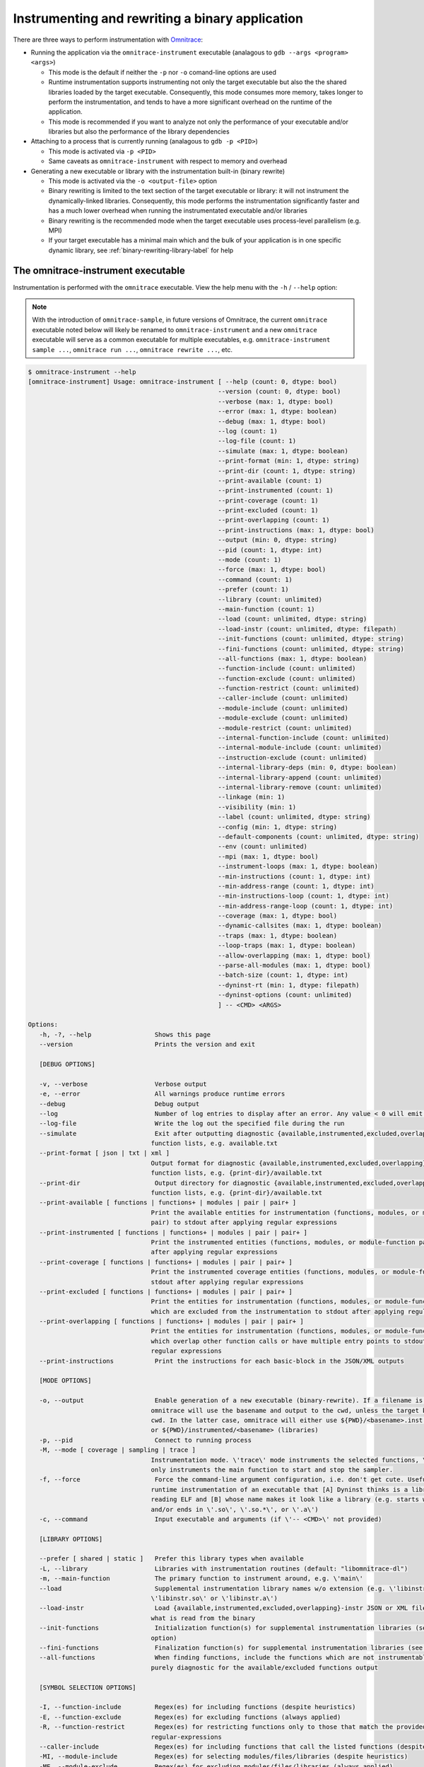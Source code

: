 .. meta::
   :description: Omnitrace documentation and reference
   :keywords: Omnitrace, ROCm, profiler, tracking, visualization, tool, Instinct, accelerator, AMD

****************************************************
Instrumenting and rewriting a binary application
****************************************************

There are three ways to perform instrumentation with `Omnitrace <https://github.com/ROCm/omnitrace>`_:

* Running the application via the ``omnitrace-instrument`` executable 
  (analagous to ``gdb --args <program> <args>``)

  * This mode is the default if neither the ``-p`` nor ``-o`` comand-line options are used
  * Runtime instrumentation supports instrumenting not only the target executable but also the
    the shared libraries loaded by the target executable. Consequently, this mode consumes more memory,
    takes longer to perform the instrumentation, and tends to have a more significant overhead on the
    runtime of the application.
  * This mode is recommended if you want to analyze not only the performance of your executable and/or
    libraries but also the performance of the library dependencies

* Attaching to a process that is currently running (analagous to ``gdb -p <PID>``)
 
  * This mode is activated via ``-p <PID>``
  * Same caveats as ``omnitrace-instrument`` with respect to memory and overhead

* Generating a new executable or library with the instrumentation built-in (binary rewrite)

  * This mode is activated via the ``-o <output-file>`` option
  * Binary rewriting is limited to the text section of the target executable or library: it will not instrument
    the dynamically-linked libraries. Consequently, this mode performs the 
    instrumentation significantly faster
    and has a much lower overhead when running the instrumentated executable and/or libraries
  * Binary rewriting is the recommended mode when the target executable uses 
    process-level parallelism (e.g. MPI)
  * If your target executable has a minimal main which and the bulk of your 
    application is in one specific dynamic library,
    see :ref:`binary-rewriting-library-label` for help

The omnitrace-instrument executable
========================================

Instrumentation is performed with the ``omnitrace`` executable. View the help menu with the ``-h`` / ``--help`` option:

.. note::

   With the introduction of ``omnitrace-sample``, in future versions of Omnitrace, 
   the current ``omnitrace`` executable
   noted below will likely be renamed to ``omnitrace-instrument`` and a new 
   ``omnitrace`` executable will serve as a common
   executable for multiple executables, e.g. ``omnitrace-instrument sample ...``, 
   ``omnitrace run ...``, ``omnitrace rewrite ...``, etc.

.. code-block:: shell

   $ omnitrace-instrument --help
   [omnitrace-instrument] Usage: omnitrace-instrument [ --help (count: 0, dtype: bool)
                                                      --version (count: 0, dtype: bool)
                                                      --verbose (max: 1, dtype: bool)
                                                      --error (max: 1, dtype: boolean)
                                                      --debug (max: 1, dtype: bool)
                                                      --log (count: 1)
                                                      --log-file (count: 1)
                                                      --simulate (max: 1, dtype: boolean)
                                                      --print-format (min: 1, dtype: string)
                                                      --print-dir (count: 1, dtype: string)
                                                      --print-available (count: 1)
                                                      --print-instrumented (count: 1)
                                                      --print-coverage (count: 1)
                                                      --print-excluded (count: 1)
                                                      --print-overlapping (count: 1)
                                                      --print-instructions (max: 1, dtype: bool)
                                                      --output (min: 0, dtype: string)
                                                      --pid (count: 1, dtype: int)
                                                      --mode (count: 1)
                                                      --force (max: 1, dtype: bool)
                                                      --command (count: 1)
                                                      --prefer (count: 1)
                                                      --library (count: unlimited)
                                                      --main-function (count: 1)
                                                      --load (count: unlimited, dtype: string)
                                                      --load-instr (count: unlimited, dtype: filepath)
                                                      --init-functions (count: unlimited, dtype: string)
                                                      --fini-functions (count: unlimited, dtype: string)
                                                      --all-functions (max: 1, dtype: boolean)
                                                      --function-include (count: unlimited)
                                                      --function-exclude (count: unlimited)
                                                      --function-restrict (count: unlimited)
                                                      --caller-include (count: unlimited)
                                                      --module-include (count: unlimited)
                                                      --module-exclude (count: unlimited)
                                                      --module-restrict (count: unlimited)
                                                      --internal-function-include (count: unlimited)
                                                      --internal-module-include (count: unlimited)
                                                      --instruction-exclude (count: unlimited)
                                                      --internal-library-deps (min: 0, dtype: boolean)
                                                      --internal-library-append (count: unlimited)
                                                      --internal-library-remove (count: unlimited)
                                                      --linkage (min: 1)
                                                      --visibility (min: 1)
                                                      --label (count: unlimited, dtype: string)
                                                      --config (min: 1, dtype: string)
                                                      --default-components (count: unlimited, dtype: string)
                                                      --env (count: unlimited)
                                                      --mpi (max: 1, dtype: bool)
                                                      --instrument-loops (max: 1, dtype: boolean)
                                                      --min-instructions (count: 1, dtype: int)
                                                      --min-address-range (count: 1, dtype: int)
                                                      --min-instructions-loop (count: 1, dtype: int)
                                                      --min-address-range-loop (count: 1, dtype: int)
                                                      --coverage (max: 1, dtype: bool)
                                                      --dynamic-callsites (max: 1, dtype: boolean)
                                                      --traps (max: 1, dtype: boolean)
                                                      --loop-traps (max: 1, dtype: boolean)
                                                      --allow-overlapping (max: 1, dtype: bool)
                                                      --parse-all-modules (max: 1, dtype: bool)
                                                      --batch-size (count: 1, dtype: int)
                                                      --dyninst-rt (min: 1, dtype: filepath)
                                                      --dyninst-options (count: unlimited)
                                                      ] -- <CMD> <ARGS>

   Options:
      -h, -?, --help                 Shows this page
      --version                      Prints the version and exit

      [DEBUG OPTIONS]

      -v, --verbose                  Verbose output
      -e, --error                    All warnings produce runtime errors
      --debug                        Debug output
      --log                          Number of log entries to display after an error. Any value < 0 will emit the entire log
      --log-file                     Write the log out the specified file during the run
      --simulate                     Exit after outputting diagnostic {available,instrumented,excluded,overlapping} module
                                    function lists, e.g. available.txt
      --print-format [ json | txt | xml ]
                                    Output format for diagnostic {available,instrumented,excluded,overlapping} module
                                    function lists, e.g. {print-dir}/available.txt
      --print-dir                    Output directory for diagnostic {available,instrumented,excluded,overlapping} module
                                    function lists, e.g. {print-dir}/available.txt
      --print-available [ functions | functions+ | modules | pair | pair+ ]
                                    Print the available entities for instrumentation (functions, modules, or module-function
                                    pair) to stdout after applying regular expressions
      --print-instrumented [ functions | functions+ | modules | pair | pair+ ]
                                    Print the instrumented entities (functions, modules, or module-function pair) to stdout
                                    after applying regular expressions
      --print-coverage [ functions | functions+ | modules | pair | pair+ ]
                                    Print the instrumented coverage entities (functions, modules, or module-function pair) to
                                    stdout after applying regular expressions
      --print-excluded [ functions | functions+ | modules | pair | pair+ ]
                                    Print the entities for instrumentation (functions, modules, or module-function pair)
                                    which are excluded from the instrumentation to stdout after applying regular expressions
      --print-overlapping [ functions | functions+ | modules | pair | pair+ ]
                                    Print the entities for instrumentation (functions, modules, or module-function pair)
                                    which overlap other function calls or have multiple entry points to stdout after applying
                                    regular expressions
      --print-instructions           Print the instructions for each basic-block in the JSON/XML outputs

      [MODE OPTIONS]

      -o, --output                   Enable generation of a new executable (binary-rewrite). If a filename is not provided,
                                    omnitrace will use the basename and output to the cwd, unless the target binary is in the
                                    cwd. In the latter case, omnitrace will either use ${PWD}/<basename>.inst (non-libraries)
                                    or ${PWD}/instrumented/<basename> (libraries)
      -p, --pid                      Connect to running process
      -M, --mode [ coverage | sampling | trace ]
                                    Instrumentation mode. \'trace\' mode instruments the selected functions, \'sampling\' mode
                                    only instruments the main function to start and stop the sampler.
      -f, --force                    Force the command-line argument configuration, i.e. don't get cute. Useful for forcing
                                    runtime instrumentation of an executable that [A] Dyninst thinks is a library after
                                    reading ELF and [B] whose name makes it look like a library (e.g. starts with 'lib'
                                    and/or ends in \'.so\', \'.so.*\', or \'.a\')
      -c, --command                  Input executable and arguments (if \'-- <CMD>\' not provided)

      [LIBRARY OPTIONS]

      --prefer [ shared | static ]   Prefer this library types when available
      -L, --library                  Libraries with instrumentation routines (default: "libomnitrace-dl")
      -m, --main-function            The primary function to instrument around, e.g. \'main\'
      --load                         Supplemental instrumentation library names w/o extension (e.g. \'libinstr\' for
                                    \'libinstr.so\' or \'libinstr.a\')
      --load-instr                   Load {available,instrumented,excluded,overlapping}-instr JSON or XML file(s) and override
                                    what is read from the binary
      --init-functions               Initialization function(s) for supplemental instrumentation libraries (see \'--load\'
                                    option)
      --fini-functions               Finalization function(s) for supplemental instrumentation libraries (see \'--load\' option)
      --all-functions                When finding functions, include the functions which are not instrumentable. This is
                                    purely diagnostic for the available/excluded functions output

      [SYMBOL SELECTION OPTIONS]

      -I, --function-include         Regex(es) for including functions (despite heuristics)
      -E, --function-exclude         Regex(es) for excluding functions (always applied)
      -R, --function-restrict        Regex(es) for restricting functions only to those that match the provided
                                    regular-expressions
      --caller-include               Regex(es) for including functions that call the listed functions (despite heuristics)
      -MI, --module-include          Regex(es) for selecting modules/files/libraries (despite heuristics)
      -ME, --module-exclude          Regex(es) for excluding modules/files/libraries (always applied)
      -MR, --module-restrict         Regex(es) for restricting modules/files/libraries only to those that match the provided
                                    regular-expressions
      --internal-function-include    Regex(es) for including functions which are (likely) utilized by omnitrace itself. Use
                                    this option with care.
      --internal-module-include      Regex(es) for including modules/libraries which are (likely) utilized by omnitrace
                                    itself. Use this option with care.
      --instruction-exclude          Regex(es) for excluding functions containing certain instructions
      --internal-library-deps        Treat the libraries linked to the internal libraries as internal libraries. This increase
                                    the internal library processing time and consume more memory (so use with care) but may
                                    be useful when the application uses Boost libraries and Dyninst is dynamically linked
                                    against the same boost libraries
      --internal-library-append      Append to the list of libraries which omnitrace treats as being used internally, e.g.
                                    OmniTrace will find all the symbols in this library and prevent them from being
                                    instrumented.
      --internal-library-remove [ ld-linux-x86-64.so.2
                                 libBrokenLocale.so.1
                                 libanl.so.1
                                 libbfd.so
                                 libbz2.so
                                 libc.so.6
                                 libcaliper.so
                                 libcommon.so
                                 libcrypt.so.1
                                 libdl.so.2
                                 libdw.so
                                 libdwarf.so
                                 libdyninstAPI_RT.so
                                 libelf.so
                                 libgcc_s.so.1
                                 libgotcha.so
                                 liblikwid.so
                                 liblzma.so
                                 libnsl.so.1
                                 libnss_compat.so.2
                                 libnss_db.so.2
                                 libnss_dns.so.2
                                 libnss_files.so.2
                                 libnss_hesiod.so.2
                                 libnss_ldap.so.2
                                 libnss_nis.so.2
                                 libnss_nisplus.so.2
                                 libnss_test1.so.2
                                 libnss_test2.so.2
                                 libpapi.so
                                 libpfm.so
                                 libprofiler.so
                                 libpthread.so.0
                                 libresolv.so.2
                                 librocm_smi64.so
                                 librocmtools.so
                                 librocprofiler64.so
                                 libroctracer64.so
                                 libroctx64.so
                                 librt.so.1
                                 libstdc++.so.6
                                 libtbb.so
                                 libtbbmalloc.so
                                 libtbbmalloc_proxy.so
                                 libtcmalloc.so
                                 libtcmalloc_and_profiler.so
                                 libtcmalloc_debug.so
                                 libtcmalloc_minimal.so
                                 libtcmalloc_minimal_debug.so
                                 libthread_db.so.1
                                 libunwind-coredump.so
                                 libunwind-generic.so
                                 libunwind-ptrace.so
                                 libunwind-setjmp.so
                                 libunwind-x86_64.so
                                 libunwind.so
                                 libutil.so.1
                                 libz.so
                                 libzstd.so ]
                                    Remove the specified libraries from being treated as being used internally, e.g.
                                    OmniTrace will permit all the symbols in these libraries to be eligible for
                                    instrumentation.
      --linkage [ global | local | unique | unknown | weak ]
                                    Only instrument functions with specified linkage (default: global, local, unique)
      --visibility [ default | hidden | internal | protected | unknown ]
                                    Only instrument functions with specified visibility (default: default, internal, hidden,
                                    protected)

      [RUNTIME OPTIONS]

      --label [ args | file | line | return ]
                                    Labeling info for functions. By default, just the function name is recorded. Use these
                                    options to gain more information about the function signature or location of the
                                    functions
      -C, --config                   Read in a configuration file and encode these values as the defaults in the executable
      -d, --default-components       Default components to instrument (only useful when timemory is enabled in omnitrace
                                    library)
      --env                          Environment variables to add to the runtime in form VARIABLE=VALUE. E.g. use \'--env
                                    OMNITRACE_PROFILE=ON\' to default to using timemory instead of perfetto
      --mpi                          Enable MPI support (requires omnitrace built w/ full or partial MPI support). NOTE: this
                                    will automatically be activated if MPI_Init, MPI_Init_thread, MPI_Finalize,
                                    MPI_Comm_rank, or MPI_Comm_size are found in the symbol table of target

      [GRANULARITY OPTIONS]

      -l, --instrument-loops         Instrument at the loop level
      -i, --min-instructions         If the number of instructions in a function is less than this value, exclude it from
                                    instrumentation
      -r, --min-address-range        If the address range of a function is less than this value, exclude it from
                                    instrumentation
      --min-instructions-loop        If the number of instructions in a function containing a loop is less than this value,
                                    exclude it from instrumentation
      --min-address-range-loop       If the address range of a function containing a loop is less than this value, exclude it
                                    from instrumentation
      --coverage [ basic_block | function | none ]
                                    Enable recording the code coverage. If instrumenting in coverage mode (\'-M converage\'),
                                    this simply specifies the granularity. If instrumenting in trace or sampling mode, this
                                    enables recording code-coverage in addition to the instrumentation of that mode (if any).
      --dynamic-callsites            Force instrumentation if a function has dynamic callsites (e.g. function pointers)
      --traps                        Instrument points which require using a trap. On the x86 architecture, because
                                    instructions are of variable size, the instruction at a point may be too small for
                                    Dyninst to replace it with the normal code sequence used to call instrumentation. Also,
                                    when instrumentation is placed at points other than subroutine entry, exit, or call
                                    points, traps may be used to ensure the instrumentation fits. In this case, Dyninst
                                    replaces the instruction with a single-byte instruction that generates a trap.
      --loop-traps                   Instrument points within a loop which require using a trap (only relevant when
                                    --instrument-loops is enabled).
      --allow-overlapping            Allow dyninst to instrument either multiple functions which overlap (share part of same
                                    function body) or single functions with multiple entry points. For more info, see Section
                                    2 of the DyninstAPI documentation.
      --parse-all-modules            By default, omnitrace simply requests Dyninst to provide all the procedures in the
                                    application image. If this option is enabled, omnitrace will iterate over all the modules
                                    and extract the functions. Theoretically, it should be the same but the data is slightly
                                    different, possibly due to weak binding scopes. In general, enabling option will probably
                                    have no visible effect

      [DYNINST OPTIONS]

      -b, --batch-size               Dyninst supports batch insertion of multiple points during runtime instrumentation. If
                                    one large batch insertion fails, this value will be used to create smaller batches.
                                    Larger batches generally decrease the instrumentation time
      --dyninst-rt                   Path(s) to the dyninstAPI_RT library
      --dyninst-options [ BaseTrampDeletion
                           DebugParsing
                           DelayedParsing
                           InstrStackFrames
                           MergeTramp
                           SaveFPR
                           TrampRecursive
                           TypeChecking ]
      Advanced dyninst options: BPatch::set<OPTION>(bool), e.g. bpatch->setTrampRecursive(true)

The general syntax for separating Omnitrace command line arguments from the application arguments
is consistent with the LLVM style of using a standalone double-hyphen (``--``). 
All arguments preceding the double-hyphen
are interpreted as belonging to Omnitrace and all arguments following the 
double-hyphen are interpreted as the
application and its arguments. In binary rewrite mode, all application arguments after the first argument
are ignored, i.e. ``./omnitrace-instrument -o ls.inst -- ls -l`` interprets ``ls`` as 
the target to instrument (ignores the ``-l`` argument)
and generates a ``ls.inst`` executable that you can subsequently run ``omnitrace-run -- ls.inst -l`` with.

.. note::

   Attaching to a running process is an alpha feature and support for detaching from the target process
   without ending the target process is not currently supported.

Runtime instrumentation example
========================================

The following example shows how to enable runtime instrumentation.

.. code-block:: shell

   omnitrace-instrument <omnitrace-options> -- <exe> [<exe-options>...]

Attaching to a running process
========================================

Use the following command to attach to an active process.

.. code-block:: shell

   omnitrace-instrument <omnitrace-options> -p <PID> -- <exe-name>

Binary rewrite
========================================

This example demonstrates how to rewrite a binary.

.. code-block:: shell

   omnitrace-instrument <omnitrace-options> -o <name-of-new-exe-or-library> -- <exe-or-library>

.. _binary-rewriting-library-label:

Binary rewrite of a library
-----------------------------------

Many applications bundle the bulk of their functionality into one or more 
dynamic libraries and have a relatively simple main
which links to these libraries and simply serves as the "driver" for 
setting up the workflow. If you binary rewrite your
executable and find there is insufficient info because of this, you 
can either switch to runtime instrumentation or
binary rewrite the libraries of interest.

Support for standalone binary rewriting of a dynamic library without binary rewriting 
the executable is a beta feature.
In general, it is supported as long as the library contains the ``_init`` and 
``_fini`` symbols but these symbols are not
standardized to the extent of ``main`` in an executable.

The recommended workflow is as follows:

#. Determine the names of the dynamically linked libraries of interest via ``ldd``
#. Generate a binary rewrite of the executable
#. Generate a binary rewrite of the desired libraries with the same base name as the 
   original library, e.g. ``libfoo.so.2`` instead of ``libfoo.so`` (Output the instrumented 
   library into a different folder than the original library)

#. Prefix the ``LD_LIBRARY_PATH`` executable with the output folder from 3
#. Verify via ``ldd`` that the instrumented executable resolves the location of the instrumented library

Binary rewrite of a library example
-----------------------------------

The ``foo`` executable is dynamically linked to ``libfoo.so.2``:

.. code-block:: shell

   $ pwd
   /home/user
   $ which foo
   /usr/local/bin/foo
   $ ldd /usr/local/bin/foo
         ...
         libfoo.so.2 => /usr/local/lib/libfoo.so.2 (...)
         ...

Generate binary rewrites of ``foo`` and ``libfoo.so.2``:

.. code-block:: shell

   omnitrace-instrument -o ./foo.inst -- foo
   omnitrace-instrument -o ./libfoo.so.2 -- /usr/local/lib/libfoo.so.2

At this point, the instrumented ``foo.inst`` executable will still dynamically load the 
original ``libfoo.so.2`` in ``/usr/local/lib``:

.. code-block:: shell

   $ ldd ./foo.inst
         ...
         libfoo.so.2 => /usr/local/lib/libfoo.so.2 (...)
         ...

Prefix the ``LD_LIBRARY_PATH`` environment variable with the folder containing 
the instrumented ``libfoo.so.2``:

.. code-block:: shell

   export LD_LIBRARY_PATH=/home/user:${LD_LIBRARY_PATH}

When ``foo.inst`` is executed, it will now load the instrumented library:

.. code-block:: shell

   $ ldd ./foo.inst
         ...
         libfoo.so.2 => /home/user/libfoo.so.2 (...)
         ...

Selective instrumentation
========================================

The default behavior of ``omnitrace-instrument`` does not instrument every symbol in the binary. 
These default rules are:

* Skip instrumenting dynamic call-sites (i.e. function pointers)

  * Option ``--dynamic-callsites`` will force instrumentation for all dynamic call-sites

* The cost of a function can be loosely approximated by the number of 
  instructions so by default, ``omnitrace-instrument`` only instruments functions 
  with at least 1024 instructions

  * Option ``--min-instructions`` will modify this heuristic for all functions which do not contain loops
  * Option ``--min-instructions-loop`` will modify this heuristic for functions which contain loops.

* The cost of a function can be also be loosely approximated by the size of the function 
  in the binary so this heuristic can also be used in lieu of or in addition to the 
  minimum number of instructions

  * Option ``--min-address-range`` will modify this heuristic for all functions which do not contain loops
  * Option ``--min-address-range-loop`` will modify this heuristic for functions which contain loops 

* Skip instrumentation points which require using a trap
 
  * See the description for the ``--traps`` and ``--loop-traps`` options for more information

* Skip instrumenting loops within the body of a function

  * Option ``--instrument-loops`` will enable this behavior

* Skip instrumenting functions with overlapping function bodies and single 
  functions with multiple entry point

  * These arise from various optimizations and instrumenting these functions 
    can be enabled via the ``--allow-overlapping`` option

.. note::

   The separate loop options ``--min-instructions-loop`` and ``--min-address-range-loop`` 
   are provided because functions with loops can be compact in the binary while also being costly

Viewing the available, instrumented, excluded, and overlapping functions
-------------------------------------------------------------------------

Whenever ``omnitrace-instrument`` is executed with a verbosity of zero or higher, 
it generates files that detail which functions (and which module they were defined in)
were available for instrumentation, which functions were instrumented, 
which functions were excluded, and which functions contained overlapping function bodies.
The default output path of these files will be in a ``omnitrace-<NAME>-output`` folder 
where ``<NAME>`` is the basename of the targeted binary or
(in the case of binary rewrite, the basename of the resulting executable), e.g.
``omnitrace-instrument -- ls`` will output its files to ``omnitrace-ls-output`` 
whereas ``omnitrace-instrument -o ls.inst -- ls`` will output to ``omnitrace-ls.inst-output``.

If you would like to generate these files without executing or generating an 
executable, use the ``--simulate`` option:

.. code-block:: shell

   omnitrace-instrument --simulate -- foo
   omnitrace-instrument --simulate -o foo.inst -- foo

Excluding and including modules and functions
----------------------------------------------

Omnitrace has a set of 6 command-line options which each accept one or more 
regular expressions for customizing the scope of which module and/or functions are
instrumented. Multiple regexes per option are treated as an OR operation, 
e.g. ``--module-include libfoo libbar`` is effectively that same as ``--module-include 'libfoo|libbar'``.

If you would like to force the inclusion of certain modules and/or function 
without changing any of the heuristics, use the ``--module-include`` and/or ``--function-include`` options.
Note that these options will not exclude modules and/or functions which do 
not satisfy their regular expression.

If you would like to narrow the scope of the instrumentation to a specific set 
of libraries and/or functions, use the ``--module-restrict`` and ``--function-restrict`` options.
Applying these options allow you to exclusively select the union one or more 
regular expressions, regardless of whether or not the functions satisfy the
aforementioned default heuristics. Any function or module that is not within 
the union of these regular expressions will be excluded from instrumentation.

If you would like to avoid instrumenting a set of modules and/or functions, 
use the ``--module-exclude`` and ``--function-exclude`` options.
These options are always applied regardless of whether the module or function 
satisfied the "restrict" or "include" regular expression.

.. _available-module-function-output:

An example of the available module and function info output
^^^^^^^^^^^^^^^^^^^^^^^^^^^^^^^^^^^^^^^^^^^^^^^^^^^^^^^^^^^^^^^^^

.. code-block:: shell

   omnitrace-instrument -o lulesh.inst --label file line args --simulate -- lulesh

.. code-block:: shell

   AddressRange  Module                                    Function                                                                                 FunctionSignature
           9165  ../examples/lulesh/lulesh-comm.cc         CommMonoQ                                                                                CommMonoQ(domain) [lulesh-comm.cc:1891]
           3396  ../examples/lulesh/lulesh-comm.cc         CommRecv                                                                                 CommRecv(domain, int, Index_t, Index_t, Index_t, Index_t, bool, bool) [lulesh...
           8666  ../examples/lulesh/lulesh-comm.cc         CommSBN                                                                                  CommSBN(domain, int, Domain_member *) [lulesh-comm.cc:926]
          10212  ../examples/lulesh/lulesh-comm.cc         CommSend                                                                                 CommSend(domain, int, Index_t, Domain_member *, Index_t, Index_t, Index_t, bo...
           6823  ../examples/lulesh/lulesh-comm.cc         CommSyncPosVel                                                                           CommSyncPosVel(domain) [lulesh-comm.cc:1404]
            126  ../examples/lulesh/lulesh-comm.cc         _GLOBAL__sub_I_lulesh_comm.cc                                                            _GLOBAL__sub_I_lulesh_comm.cc() [lulesh-comm.cc]
            308  ../examples/lulesh/lulesh-init.cc         .omp_outlined..26                                                                        .omp_outlined..26(const , const , const ParallelFor<Kokkos::Impl::ViewCopy<Ko...
            628  ../examples/lulesh/lulesh-init.cc         .omp_outlined..34                                                                        .omp_outlined..34(const , const , const ParallelFor<Kokkos::Impl::ViewCopy<Ko...
            656  ../examples/lulesh/lulesh-init.cc         .omp_outlined..41                                                                        .omp_outlined..41(const , const , const ParallelFor<Kokkos::Impl::ViewCopy<Ko...
            662  ../examples/lulesh/lulesh-init.cc         .omp_outlined..45                                                                        .omp_outlined..45(const , const , const ParallelFor<Kokkos::Impl::ViewCopy<Ko...
            550  ../examples/lulesh/lulesh-init.cc         .omp_outlined..55                                                                        .omp_outlined..55(const , const , const ParallelFor<Kokkos::Impl::ViewFill<Ko...
            556  ../examples/lulesh/lulesh-init.cc         .omp_outlined..57                                                                        .omp_outlined..57(const , const , const ParallelFor<Kokkos::Impl::ViewFill<Ko...
            550  ../examples/lulesh/lulesh-init.cc         .omp_outlined..78                                                                        .omp_outlined..78(const , const , const ParallelFor<Kokkos::Impl::ViewFill<Ko...
            640  ../examples/lulesh/lulesh-init.cc         .omp_outlined..84                                                                        .omp_outlined..84(const , const , const ParallelFor<Kokkos::Impl::ViewCopy<Ko...
            646  ../examples/lulesh/lulesh-init.cc         .omp_outlined..88                                                                        .omp_outlined..88(const , const , const ParallelFor<Kokkos::Impl::ViewCopy<Ko...
           1840  ../examples/lulesh/lulesh-init.cc         Domain::AllocateElemPersistent                                                           Domain::AllocateElemPersistent(Domain *, Int_t) [lulesh-init.cc:94]
           1384  ../examples/lulesh/lulesh-init.cc         Domain::AllocateNodePersistent                                                           Domain::AllocateNodePersistent(Domain *, Int_t) [lulesh-init.cc:94]
           1264  ../examples/lulesh/lulesh-init.cc         Domain::BuildMesh                                                                        Domain::BuildMesh(Domain *, Int_t, Int_t, Int_t) [lulesh-init.cc:308]
           2312  ../examples/lulesh/lulesh-init.cc         Domain::CreateRegionIndexSets                                                            Domain::CreateRegionIndexSets(Domain *, Int_t, Int_t) [lulesh-init.cc:409]
           7109  ../examples/lulesh/lulesh-init.cc         Domain::Domain                                                                           Domain::Domain(Domain *, Int_t, Index_t, Index_t, Index_t, Index_t, int, int,...
           2458  ../examples/lulesh/lulesh-init.cc         Domain::SetupBoundaryConditions                                                          Domain::SetupBoundaryConditions(Domain *, Int_t) [lulesh-init.cc:409]
            956  ../examples/lulesh/lulesh-init.cc         Domain::SetupCommBuffers                                                                 Domain::SetupCommBuffers(Domain *, Int_t) [lulesh-init.cc]
           1456  ../examples/lulesh/lulesh-init.cc         Domain::SetupElementConnectivities                                                       Domain::SetupElementConnectivities(Domain *, Int_t) [lulesh-init.cc:409]
            721  ../examples/lulesh/lulesh-init.cc         Domain::SetupSymmetryPlanes                                                              Domain::SetupSymmetryPlanes(Domain *, Int_t) [lulesh-init.cc:409]
           1591  ../examples/lulesh/lulesh-init.cc         Domain::SetupThreadSupportStructures                                                     Domain::SetupThreadSupportStructures(Domain *) [lulesh-init.cc:376]
           1644  ../examples/lulesh/lulesh-init.cc         Domain::~Domain                                                                          Domain::~Domain(Domain *) [lulesh-init.cc:286]
            218  ../examples/lulesh/lulesh-init.cc         InitMeshDecomp                                                                           InitMeshDecomp(Int_t, Int_t, Int_t *, Int_t *, Int_t *, Int_t *) [lulesh-init...
            260  ../examples/lulesh/lulesh-init.cc         Kokkos::Impl::CommonSubview<Kokkos::View<int* [8], Kokkos::LayoutRight>, Kokk...         Kokkos::Impl::CommonSubview<Kokkos::View<int* [8], Kokkos::LayoutRight>, Kokk...
           1786  ../examples/lulesh/lulesh-init.cc         Kokkos::Impl::HostIterateTile<Kokkos::MDRangePolicy<Kokkos::OpenMP, Kokkos::R...         Kokkos::Impl::HostIterateTile<Kokkos::MDRangePolicy<Kokkos::OpenMP, Kokkos::R...
            330  ../examples/lulesh/lulesh-init.cc         Kokkos::Impl::ParallelConstructName<Kokkos::Impl::ViewCopy<Kokkos::View<int**...         Kokkos::Impl::ParallelConstructName<Kokkos::Impl::ViewCopy<Kokkos::View<int**...
            330  ../examples/lulesh/lulesh-init.cc         Kokkos::Impl::ParallelConstructName<Kokkos::Impl::ViewCopy<Kokkos::View<int**...         Kokkos::Impl::ParallelConstructName<Kokkos::Impl::ViewCopy<Kokkos::View<int**...
            330  ../examples/lulesh/lulesh-init.cc         Kokkos::Impl::ParallelConstructName<Kokkos::Impl::ViewCopy<Kokkos::View<int*,...         Kokkos::Impl::ParallelConstructName<Kokkos::Impl::ViewCopy<Kokkos::View<int*,...
            330  ../examples/lulesh/lulesh-init.cc         Kokkos::Impl::ParallelConstructName<Kokkos::Impl::ViewCopy<Kokkos::View<int*,...         Kokkos::Impl::ParallelConstructName<Kokkos::Impl::ViewCopy<Kokkos::View<int*,...
            330  ../examples/lulesh/lulesh-init.cc         Kokkos::Impl::ParallelConstructName<Kokkos::Impl::ViewFill<Kokkos::View<doubl...         Kokkos::Impl::ParallelConstructName<Kokkos::Impl::ViewFill<Kokkos::View<doubl...
            330  ../examples/lulesh/lulesh-init.cc         Kokkos::Impl::ParallelConstructName<Kokkos::Impl::ViewFill<Kokkos::View<doubl...         Kokkos::Impl::ParallelConstructName<Kokkos::Impl::ViewFill<Kokkos::View<doubl...
            330  ../examples/lulesh/lulesh-init.cc         Kokkos::Impl::ParallelConstructName<Kokkos::Impl::ViewFill<Kokkos::View<doubl...         Kokkos::Impl::ParallelConstructName<Kokkos::Impl::ViewFill<Kokkos::View<doubl...
            522  ../examples/lulesh/lulesh-init.cc         Kokkos::Impl::ParallelFor<Kokkos::Impl::ViewCopy<Kokkos::View<int**, Kokkos::...         Kokkos::Impl::ParallelFor<Kokkos::Impl::ViewCopy<Kokkos::View<int**, Kokkos::...
            232  ../examples/lulesh/lulesh-init.cc         Kokkos::Impl::ParallelFor<Kokkos::Impl::ViewCopy<Kokkos::View<int**, Kokkos::...         Kokkos::Impl::ParallelFor<Kokkos::Impl::ViewCopy<Kokkos::View<int**, Kokkos::...
             49  ../examples/lulesh/lulesh-init.cc         Kokkos::Impl::SharedAllocationRecord<Kokkos::HostSpace, Kokkos::Impl::ViewVal...         Kokkos::Impl::SharedAllocationRecord<Kokkos::HostSpace, Kokkos::Impl::ViewVal...
           1476  ../examples/lulesh/lulesh-init.cc         Kokkos::Impl::Tile_Loop_Type<2, false, int, void, void>::apply<Kokkos::Impl::...         Kokkos::Impl::Tile_Loop_Type<2, false, int, void, void>::apply<Kokkos::Impl::...
            555  ../examples/lulesh/lulesh-init.cc         Kokkos::Impl::ViewCopy<Kokkos::View<int**, Kokkos::LayoutRight, Kokkos::Devic...         Kokkos::Impl::ViewCopy<Kokkos::View<int**, Kokkos::LayoutRight, Kokkos::Devic...
            613  ../examples/lulesh/lulesh-init.cc         Kokkos::Impl::ViewCopy<Kokkos::View<int**, Kokkos::LayoutRight, Kokkos::Devic...         Kokkos::Impl::ViewCopy<Kokkos::View<int**, Kokkos::LayoutRight, Kokkos::Devic...
            603  ../examples/lulesh/lulesh-init.cc         Kokkos::Impl::ViewCopy<Kokkos::View<int*, Kokkos::LayoutLeft, Kokkos::Device<...         Kokkos::Impl::ViewCopy<Kokkos::View<int*, Kokkos::LayoutLeft, Kokkos::Device<...
            604  ../examples/lulesh/lulesh-init.cc         Kokkos::Impl::ViewCopy<Kokkos::View<int*, Kokkos::LayoutLeft, Kokkos::Device<...         Kokkos::Impl::ViewCopy<Kokkos::View<int*, Kokkos::LayoutLeft, Kokkos::Device<...
            281  ../examples/lulesh/lulesh-init.cc         Kokkos::Impl::ViewCtorProp<std::__cxx11::basic_string<char, std::char_traits<...         Kokkos::Impl::ViewCtorProp<std::__cxx11::basic_string<char, std::char_traits<...
            281  ../examples/lulesh/lulesh-init.cc         Kokkos::Impl::ViewCtorProp<std::__cxx11::basic_string<char, std::char_traits<...         Kokkos::Impl::ViewCtorProp<std::__cxx11::basic_string<char, std::char_traits<...
            281  ../examples/lulesh/lulesh-init.cc         Kokkos::Impl::ViewCtorProp<std::__cxx11::basic_string<char, std::char_traits<...         Kokkos::Impl::ViewCtorProp<std::__cxx11::basic_string<char, std::char_traits<...
            281  ../examples/lulesh/lulesh-init.cc         Kokkos::Impl::ViewCtorProp<std::__cxx11::basic_string<char, std::char_traits<...         Kokkos::Impl::ViewCtorProp<std::__cxx11::basic_string<char, std::char_traits<...
            281  ../examples/lulesh/lulesh-init.cc         Kokkos::Impl::ViewCtorProp<std::__cxx11::basic_string<char, std::char_traits<...         Kokkos::Impl::ViewCtorProp<std::__cxx11::basic_string<char, std::char_traits<...
            524  ../examples/lulesh/lulesh-init.cc         Kokkos::Impl::ViewFill<Kokkos::View<double*, Kokkos::LayoutRight, Kokkos::Dev...         Kokkos::Impl::ViewFill<Kokkos::View<double*, Kokkos::LayoutRight, Kokkos::Dev...
            525  ../examples/lulesh/lulesh-init.cc         Kokkos::Impl::ViewFill<Kokkos::View<double*, Kokkos::LayoutRight, Kokkos::Dev...         Kokkos::Impl::ViewFill<Kokkos::View<double*, Kokkos::LayoutRight, Kokkos::Dev...
            524  ../examples/lulesh/lulesh-init.cc         Kokkos::Impl::ViewFill<Kokkos::View<double*, Kokkos::LayoutRight, Kokkos::Dev...         Kokkos::Impl::ViewFill<Kokkos::View<double*, Kokkos::LayoutRight, Kokkos::Dev...
            583  ../examples/lulesh/lulesh-init.cc         Kokkos::Impl::ViewMapping<Kokkos::ViewTraits<int* [8], Kokkos::LayoutRight>, ...         SharedAllocationRecord<void, void> * Kokkos::Impl::ViewMapping<Kokkos::ViewTr...
            529  ../examples/lulesh/lulesh-init.cc         Kokkos::Impl::ViewMapping<Kokkos::ViewTraits<int*, Kokkos::HostSpace>, void>:...         SharedAllocationRecord<void, void> * Kokkos::Impl::ViewMapping<Kokkos::ViewTr...
            529  ../examples/lulesh/lulesh-init.cc         Kokkos::Impl::ViewMapping<Kokkos::ViewTraits<int*>, void>::allocate_shared<st...         SharedAllocationRecord<void, void> * Kokkos::Impl::ViewMapping<Kokkos::ViewTr...
            203  ../examples/lulesh/lulesh-init.cc         Kokkos::Impl::ViewRemap<Kokkos::View<int* [8], Kokkos::LayoutRight>, Kokkos::...         Kokkos::Impl::ViewRemap<Kokkos::View<int* [8], Kokkos::LayoutRight>, Kokkos::...
            331  ../examples/lulesh/lulesh-init.cc         Kokkos::Impl::ViewRemap<Kokkos::View<int*>, Kokkos::View<int*>, Kokkos::OpenM...         Kokkos::Impl::ViewRemap<Kokkos::View<int*>, Kokkos::View<int*>, Kokkos::OpenM...
            461  ../examples/lulesh/lulesh-init.cc         Kokkos::Impl::ViewValueFunctor<Kokkos::Device<Kokkos::OpenMP, Kokkos::HostSpa...         enable_if_t<std::is_trivial<int>::value && std::is_trivially_copy_assignable<...
            353  ../examples/lulesh/lulesh-init.cc         Kokkos::Impl::contiguous_fill<Kokkos::OpenMP, double*>                                   Kokkos::Impl::contiguous_fill<Kokkos::OpenMP, double*>(exec_space, dst, value...
            139  ../examples/lulesh/lulesh-init.cc         Kokkos::Impl::contiguous_fill<Kokkos::OpenMP, double, Kokkos::LayoutRight, Ko...         Kokkos::Impl::contiguous_fill<Kokkos::OpenMP, double, Kokkos::LayoutRight, Ko...
            824  ../examples/lulesh/lulesh-init.cc         Kokkos::Impl::view_copy<Kokkos::View<int* [8], Kokkos::LayoutRight, Kokkos::D...         Kokkos::Impl::view_copy<Kokkos::View<int* [8], Kokkos::LayoutRight, Kokkos::D...
            824  ../examples/lulesh/lulesh-init.cc         Kokkos::Impl::view_copy<Kokkos::View<int* [8], Kokkos::LayoutRight, Kokkos::D...         Kokkos::Impl::view_copy<Kokkos::View<int* [8], Kokkos::LayoutRight, Kokkos::D...
            824  ../examples/lulesh/lulesh-init.cc         Kokkos::Impl::view_copy<Kokkos::View<int* [8], Kokkos::LayoutRight>, Kokkos::...         Kokkos::Impl::view_copy<Kokkos::View<int* [8], Kokkos::LayoutRight>, Kokkos::...
            824  ../examples/lulesh/lulesh-init.cc         Kokkos::Impl::view_copy<Kokkos::View<int* [8], Kokkos::LayoutRight>, Kokkos::...         Kokkos::Impl::view_copy<Kokkos::View<int* [8], Kokkos::LayoutRight>, Kokkos::...
            697  ../examples/lulesh/lulesh-init.cc         Kokkos::Impl::view_copy<Kokkos::View<int*, Kokkos::LayoutRight, Kokkos::Devic...         Kokkos::Impl::view_copy<Kokkos::View<int*, Kokkos::LayoutRight, Kokkos::Devic...
            697  ../examples/lulesh/lulesh-init.cc         Kokkos::Impl::view_copy<Kokkos::View<int*>, Kokkos::View<int*> >                         Kokkos::Impl::view_copy<Kokkos::View<int*>, Kokkos::View<int*> >(dst, src) [l...
           2036  ../examples/lulesh/lulesh-init.cc         Kokkos::RangePolicy<Kokkos::OpenMP, Kokkos::Schedule<Kokkos::Static>, int>::R...         Kokkos::RangePolicy<Kokkos::OpenMP, Kokkos::Schedule<Kokkos::Static>, int>::R...
           2506  ../examples/lulesh/lulesh-init.cc         Kokkos::RangePolicy<Kokkos::OpenMP, Kokkos::Schedule<Kokkos::Static>, long>::...         Kokkos::RangePolicy<Kokkos::OpenMP, Kokkos::Schedule<Kokkos::Static>, long>::...
            271  ../examples/lulesh/lulesh-init.cc         Kokkos::StaticCrsGraph<int, Kokkos::LayoutLeft, Kokkos::OpenMP, Kokkos::Memor...         Kokkos::StaticCrsGraph<int, Kokkos::LayoutLeft, Kokkos::OpenMP, Kokkos::Memor...
            470  ../examples/lulesh/lulesh-init.cc         Kokkos::View<int* [8], Kokkos::LayoutRight>::View<std::__cxx11::basic_string<...         Kokkos::View<int* [8], Kokkos::LayoutRight>::View<std::__cxx11::basic_string<...
            323  ../examples/lulesh/lulesh-init.cc         Kokkos::View<int* [8], Kokkos::LayoutRight>::View<std::__cxx11::basic_string<...         Kokkos::View<int* [8], Kokkos::LayoutRight>::View<std::__cxx11::basic_string<...
            410  ../examples/lulesh/lulesh-init.cc         Kokkos::View<int*, Kokkos::HostSpace>::View<char [10]>                                   Kokkos::View<int*, Kokkos::HostSpace>::View<char [10]>(View<int *, Kokkos::Ho...
            410  ../examples/lulesh/lulesh-init.cc         Kokkos::View<int*, Kokkos::HostSpace>::View<char [14]>                                   Kokkos::View<int*, Kokkos::HostSpace>::View<char [14]>(View<int *, Kokkos::Ho...
            462  ../examples/lulesh/lulesh-init.cc         Kokkos::View<int*, Kokkos::HostSpace>::View<std::__cxx11::basic_string<char, ...         Kokkos::View<int*, Kokkos::HostSpace>::View<std::__cxx11::basic_string<char, ...
            410  ../examples/lulesh/lulesh-init.cc         Kokkos::View<int*>::View<char [16]>                                                      Kokkos::View<int*>::View<char [16]>(View<int *> *, arg_label, type, const siz...
            410  ../examples/lulesh/lulesh-init.cc         Kokkos::View<int*>::View<char [19]>                                                      Kokkos::View<int*>::View<char [19]>(View<int *> *, arg_label, type, const siz...
            410  ../examples/lulesh/lulesh-init.cc         Kokkos::View<int*>::View<char [21]>                                                      Kokkos::View<int*>::View<char [21]>(View<int *> *, arg_label, type, const siz...
            462  ../examples/lulesh/lulesh-init.cc         Kokkos::View<int*>::View<std::__cxx11::basic_string<char, std::char_traits<ch...         Kokkos::View<int*>::View<std::__cxx11::basic_string<char, std::char_traits<ch...
            323  ../examples/lulesh/lulesh-init.cc         Kokkos::View<int*>::View<std::__cxx11::basic_string<char, std::char_traits<ch...         Kokkos::View<int*>::View<std::__cxx11::basic_string<char, std::char_traits<ch...
           6589  ../examples/lulesh/lulesh-init.cc         Kokkos::deep_copy<double*, , double*, Kokkos::LayoutRight, Kokkos::Device<Kok...         Kokkos::deep_copy<double*, , double*, Kokkos::LayoutRight, Kokkos::Device<Kok...
           1052  ../examples/lulesh/lulesh-init.cc         Kokkos::deep_copy<double*>                                                               Kokkos::deep_copy<double*>(dst, value) [lulesh-init.cc]
           1050  ../examples/lulesh/lulesh-init.cc         Kokkos::deep_copy<double, Kokkos::LayoutRight, Kokkos::Device<Kokkos::OpenMP,...         Kokkos::deep_copy<double, Kokkos::LayoutRight, Kokkos::Device<Kokkos::OpenMP,...
           7686  ../examples/lulesh/lulesh-init.cc         Kokkos::deep_copy<int* [8], Kokkos::LayoutRight, Kokkos::Device<Kokkos::OpenM...         Kokkos::deep_copy<int* [8], Kokkos::LayoutRight, Kokkos::Device<Kokkos::OpenM...
           7686  ../examples/lulesh/lulesh-init.cc         Kokkos::deep_copy<int* [8], Kokkos::LayoutRight, int* [8], Kokkos::LayoutRigh...         Kokkos::deep_copy<int* [8], Kokkos::LayoutRight, int* [8], Kokkos::LayoutRigh...
           6589  ../examples/lulesh/lulesh-init.cc         Kokkos::deep_copy<int*, , int*, Kokkos::LayoutRight, Kokkos::Device<Kokkos::O...         Kokkos::deep_copy<int*, , int*, Kokkos::LayoutRight, Kokkos::Device<Kokkos::O...
           6589  ../examples/lulesh/lulesh-init.cc         Kokkos::deep_copy<int*, Kokkos::LayoutLeft, Kokkos::Device<Kokkos::OpenMP, Ko...         Kokkos::deep_copy<int*, Kokkos::LayoutLeft, Kokkos::Device<Kokkos::OpenMP, Ko...
           6589  ../examples/lulesh/lulesh-init.cc         Kokkos::deep_copy<int*, Kokkos::LayoutRight, Kokkos::Device<Kokkos::OpenMP, K...         Kokkos::deep_copy<int*, Kokkos::LayoutRight, Kokkos::Device<Kokkos::OpenMP, K...
            863  ../examples/lulesh/lulesh-init.cc         Kokkos::impl_resize<, int* [8], Kokkos::LayoutRight>                                     type Kokkos::impl_resize<, int* [8], Kokkos::LayoutRight>(v, const size_t, co...
            854  ../examples/lulesh/lulesh-init.cc         Kokkos::impl_resize<, int*>                                                              type Kokkos::impl_resize<, int*>(v, const size_t, const size_t, const size_t,...
            697  ../examples/lulesh/lulesh-init.cc         Kokkos::parallel_for<Kokkos::MDRangePolicy<Kokkos::OpenMP, Kokkos::Rank<2u, (...         Kokkos::parallel_for<Kokkos::MDRangePolicy<Kokkos::OpenMP, Kokkos::Rank<2u, (...
            706  ../examples/lulesh/lulesh-init.cc         Kokkos::parallel_for<Kokkos::MDRangePolicy<Kokkos::OpenMP, Kokkos::Rank<2u, (...         Kokkos::parallel_for<Kokkos::MDRangePolicy<Kokkos::OpenMP, Kokkos::Rank<2u, (...
            912  ../examples/lulesh/lulesh-init.cc         Kokkos::parallel_for<Kokkos::RangePolicy<Kokkos::OpenMP, Kokkos::IndexType<in...         Kokkos::parallel_for<Kokkos::RangePolicy<Kokkos::OpenMP, Kokkos::IndexType<in...
            791  ../examples/lulesh/lulesh-init.cc         Kokkos::parallel_for<Kokkos::RangePolicy<Kokkos::OpenMP, Kokkos::IndexType<in...         Kokkos::parallel_for<Kokkos::RangePolicy<Kokkos::OpenMP, Kokkos::IndexType<in...
            791  ../examples/lulesh/lulesh-init.cc         Kokkos::parallel_for<Kokkos::RangePolicy<Kokkos::OpenMP, Kokkos::IndexType<in...         Kokkos::parallel_for<Kokkos::RangePolicy<Kokkos::OpenMP, Kokkos::IndexType<in...
            944  ../examples/lulesh/lulesh-init.cc         Kokkos::parallel_for<Kokkos::RangePolicy<Kokkos::OpenMP, Kokkos::IndexType<lo...         Kokkos::parallel_for<Kokkos::RangePolicy<Kokkos::OpenMP, Kokkos::IndexType<lo...
            839  ../examples/lulesh/lulesh-init.cc         Kokkos::parallel_for<Kokkos::RangePolicy<Kokkos::OpenMP, Kokkos::IndexType<lo...         Kokkos::parallel_for<Kokkos::RangePolicy<Kokkos::OpenMP, Kokkos::IndexType<lo...
            126  ../examples/lulesh/lulesh-init.cc         _GLOBAL__sub_I_lulesh_init.cc                                                            _GLOBAL__sub_I_lulesh_init.cc() [lulesh-init.cc]
           6589  ../examples/lulesh/lulesh-util.cc         Kokkos::deep_copy<double*, Kokkos::LayoutRight, Kokkos::Device<Kokkos::OpenMP...         Kokkos::deep_copy<double*, Kokkos::LayoutRight, Kokkos::Device<Kokkos::OpenMP...
           1345  ../examples/lulesh/lulesh-util.cc         ParseCommandLineOptions                                                                  ParseCommandLineOptions(int, char * *, int, cmdLineOpts *) [lulesh-util.cc:67]
            171  ../examples/lulesh/lulesh-util.cc         PrintCommandLineOptions                                                                  PrintCommandLineOptions(char *, int) [lulesh-util.cc:31]
             67  ../examples/lulesh/lulesh-util.cc         StrToInt                                                                                 int StrToInt(const char *, int *) [lulesh-util.cc:13]
            706  ../examples/lulesh/lulesh-util.cc         VerifyAndWriteFinalOutput                                                                VerifyAndWriteFinalOutput(Real_t, locDom, Int_t, Int_t) [lulesh-util.cc:222]
            126  ../examples/lulesh/lulesh-util.cc         _GLOBAL__sub_I_lulesh_util.cc                                                            _GLOBAL__sub_I_lulesh_util.cc() [lulesh-util.cc]
             17  ../examples/lulesh/lulesh-viz.cc          DumpToVisit                                                                              DumpToVisit(domain, int, int, int) [lulesh-viz.cc:415]
            126  ../examples/lulesh/lulesh-viz.cc          _GLOBAL__sub_I_lulesh_viz.cc                                                             _GLOBAL__sub_I_lulesh_viz.cc() [lulesh-viz.cc]
            451  ../examples/lulesh/lulesh.cc              .omp_outlined..103                                                                       .omp_outlined..103(const , const , const ParallelReduce<(lambda at ../example...
            796  ../examples/lulesh/lulesh.cc              .omp_outlined..109                                                                       .omp_outlined..109(const , const , const ParallelFor<(lambda at ../examples/l...
            394  ../examples/lulesh/lulesh.cc              .omp_outlined..111                                                                       .omp_outlined..111(const , const , const ParallelFor<(lambda at ../examples/l...
            402  ../examples/lulesh/lulesh.cc              .omp_outlined..113                                                                       .omp_outlined..113(const , const , const ParallelFor<(lambda at ../examples/l...
            427  ../examples/lulesh/lulesh.cc              .omp_outlined..115                                                                       .omp_outlined..115(const , const , const ParallelReduce<(lambda at ../example...
            859  ../examples/lulesh/lulesh.cc              .omp_outlined..119                                                                       .omp_outlined..119(const , const , const ParallelFor<(lambda at ../examples/l...
            243  ../examples/lulesh/lulesh.cc              .omp_outlined..122                                                                       .omp_outlined..122(const , const , const ParallelFor<(lambda at ../examples/l...
            426  ../examples/lulesh/lulesh.cc              .omp_outlined..124                                                                       .omp_outlined..124(const , const , const ParallelFor<(lambda at ../examples/l...
            529  ../examples/lulesh/lulesh.cc              .omp_outlined..127                                                                       .omp_outlined..127(const , const , const ParallelFor<(lambda at ../examples/l...
            865  ../examples/lulesh/lulesh.cc              .omp_outlined..130                                                                       .omp_outlined..130(const , const , const ParallelFor<(lambda at ../examples/l...
            539  ../examples/lulesh/lulesh.cc              .omp_outlined..132                                                                       .omp_outlined..132(const , const , const ParallelReduce<(lambda at ../example...
            456  ../examples/lulesh/lulesh.cc              .omp_outlined..134                                                                       .omp_outlined..134(const , const , const ParallelReduce<(lambda at ../example...
            252  ../examples/lulesh/lulesh.cc              .omp_outlined..20                                                                        .omp_outlined..20(const , const , const ParallelFor<(lambda at ../examples/lu...
            870  ../examples/lulesh/lulesh.cc              .omp_outlined..35                                                                        .omp_outlined..35(const , const , const ParallelFor<(lambda at ../examples/lu...
            473  ../examples/lulesh/lulesh.cc              .omp_outlined..42                                                                        .omp_outlined..42(const , const , const ParallelFor<(lambda at ../examples/lu...
            252  ../examples/lulesh/lulesh.cc              .omp_outlined..46                                                                        .omp_outlined..46(const , const , const ParallelFor<(lambda at ../examples/lu...
           1101  ../examples/lulesh/lulesh.cc              .omp_outlined..48                                                                        .omp_outlined..48(const , const , const ParallelFor<(lambda at ../examples/lu...
            427  ../examples/lulesh/lulesh.cc              .omp_outlined..55                                                                        .omp_outlined..55(const , const , const ParallelReduce<(lambda at ../examples...
           1326  ../examples/lulesh/lulesh.cc              .omp_outlined..57                                                                        .omp_outlined..57(const , const , const ParallelReduce<(lambda at ../examples...
            243  ../examples/lulesh/lulesh.cc              .omp_outlined..61                                                                        .omp_outlined..61(const , const , const ParallelFor<(lambda at ../examples/lu...
           1101  ../examples/lulesh/lulesh.cc              .omp_outlined..63                                                                        .omp_outlined..63(const , const , const ParallelFor<(lambda at ../examples/lu...
            372  ../examples/lulesh/lulesh.cc              .omp_outlined..66                                                                        .omp_outlined..66(const , const , const ParallelFor<(lambda at ../examples/lu...
            499  ../examples/lulesh/lulesh.cc              .omp_outlined..71                                                                        .omp_outlined..71(const , const , const ParallelFor<(lambda at ../examples/lu...
            499  ../examples/lulesh/lulesh.cc              .omp_outlined..73                                                                        .omp_outlined..73(const , const , const ParallelFor<(lambda at ../examples/lu...
            499  ../examples/lulesh/lulesh.cc              .omp_outlined..75                                                                        .omp_outlined..75(const , const , const ParallelFor<(lambda at ../examples/lu...
            465  ../examples/lulesh/lulesh.cc              .omp_outlined..78                                                                        .omp_outlined..78(const , const , const ParallelFor<(lambda at ../examples/lu...
            396  ../examples/lulesh/lulesh.cc              .omp_outlined..81                                                                        .omp_outlined..81(const , const , const ParallelFor<(lambda at ../examples/lu...
            656  ../examples/lulesh/lulesh.cc              .omp_outlined..85                                                                        .omp_outlined..85(const , const , const ParallelFor<Kokkos::Impl::ViewCopy<Ko...
            662  ../examples/lulesh/lulesh.cc              .omp_outlined..89                                                                        .omp_outlined..89(const , const , const ParallelFor<Kokkos::Impl::ViewCopy<Ko...
            443  ../examples/lulesh/lulesh.cc              .omp_outlined..93                                                                        .omp_outlined..93(const , const , const ParallelReduce<(lambda at ../examples...
            243  ../examples/lulesh/lulesh.cc              .omp_outlined..96                                                                        .omp_outlined..96(const , const , const ParallelFor<(lambda at ../examples/lu...
            243  ../examples/lulesh/lulesh.cc              .omp_outlined..99                                                                        .omp_outlined..99(const , const , const ParallelFor<(lambda at ../examples/lu...
          13367  ../examples/lulesh/lulesh.cc              ApplyMaterialPropertiesForElems                                                          ApplyMaterialPropertiesForElems(domain) [lulesh.cc:409]
           1530  ../examples/lulesh/lulesh.cc              CalcElemCharacteristicLength                                                             Real_t CalcElemCharacteristicLength(const Real_t *, const Real_t *, const Rea...
            982  ../examples/lulesh/lulesh.cc              CalcElemFBHourglassForce                                                                 CalcElemFBHourglassForce(const Real_t *, const Real_t[] *, coefficient, Real_...
           2428  ../examples/lulesh/lulesh.cc              CalcElemNodeNormals                                                                      CalcElemNodeNormals(Real_t *, Real_t *, Real_t *, const Real_t *, const Real_...
            853  ../examples/lulesh/lulesh.cc              CalcElemShapeFunctionDerivatives                                                         CalcElemShapeFunctionDerivatives(const Real_t *, const Real_t *, const Real_t...
           1097  ../examples/lulesh/lulesh.cc              CalcElemVolumeDerivative                                                                 CalcElemVolumeDerivative(i, dvdx, dvdy, dvdz, const Real_t *, const Real_t *,...
           1054  ../examples/lulesh/lulesh.cc              CalcKinematicsForElems                                                                   CalcKinematicsForElems(domain, Real_t, Index_t) [lulesh.cc]
          14160  ../examples/lulesh/lulesh.cc              CalcVolumeForceForElems                                                                  CalcVolumeForceForElems(domain) [lulesh.cc:409]
            366  ../examples/lulesh/lulesh.cc              Domain::AllocateGradients                                                                Domain::AllocateGradients(Domain *, Int_t, Int_t) [lulesh.cc:214]
            475  ../examples/lulesh/lulesh.cc              Domain::DeallocateGradients                                                              Domain::DeallocateGradients(Domain *) [lulesh.cc:105]
            250  ../examples/lulesh/lulesh.cc              Domain::DeallocateStrains                                                                Domain::DeallocateStrains(Domain *) [lulesh.cc:105]
           4356  ../examples/lulesh/lulesh.cc              Domain::Domain                                                                           Domain::Domain(Domain *) [lulesh.cc:78]
             15  ../examples/lulesh/lulesh.cc              Domain::delv_eta                                                                         Domain::delv_eta(const Domain *, const Index_t) [lulesh.cc:371]
             15  ../examples/lulesh/lulesh.cc              Domain::delv_xi                                                                          Domain::delv_xi(const Domain *, const Index_t) [lulesh.cc:368]
             15  ../examples/lulesh/lulesh.cc              Domain::delv_zeta                                                                        Domain::delv_zeta(const Domain *, const Index_t) [lulesh.cc:374]
             15  ../examples/lulesh/lulesh.cc              Domain::fx                                                                               Domain::fx(const Domain *, const Index_t) [lulesh.cc:303]
             15  ../examples/lulesh/lulesh.cc              Domain::fy                                                                               Domain::fy(const Domain *, const Index_t) [lulesh.cc:306]
             15  ../examples/lulesh/lulesh.cc              Domain::fz                                                                               Domain::fz(const Domain *, const Index_t) [lulesh.cc:309]
             15  ../examples/lulesh/lulesh.cc              Domain::nodalMass                                                                        Domain::nodalMass(const Domain *, const Index_t) [lulesh.cc:314]
             15  ../examples/lulesh/lulesh.cc              Domain::x                                                                                Domain::x(const Domain *, const Index_t) [lulesh.cc:257]
             15  ../examples/lulesh/lulesh.cc              Domain::xd                                                                               Domain::xd(const Domain *, const Index_t) [lulesh.cc:272]
             15  ../examples/lulesh/lulesh.cc              Domain::y                                                                                Domain::y(const Domain *, const Index_t) [lulesh.cc:258]
             15  ../examples/lulesh/lulesh.cc              Domain::yd                                                                               Domain::yd(const Domain *, const Index_t) [lulesh.cc:275]
             15  ../examples/lulesh/lulesh.cc              Domain::z                                                                                Domain::z(const Domain *, const Index_t) [lulesh.cc:259]
             15  ../examples/lulesh/lulesh.cc              Domain::zd                                                                               Domain::zd(const Domain *, const Index_t) [lulesh.cc:278]
            330  ../examples/lulesh/lulesh.cc              Kokkos::Impl::ParallelConstructName<Kokkos::Impl::ViewCopy<Kokkos::View<doubl...         Kokkos::Impl::ParallelConstructName<Kokkos::Impl::ViewCopy<Kokkos::View<doubl...
            330  ../examples/lulesh/lulesh.cc              Kokkos::Impl::ParallelConstructName<Kokkos::Impl::ViewCopy<Kokkos::View<doubl...         Kokkos::Impl::ParallelConstructName<Kokkos::Impl::ViewCopy<Kokkos::View<doubl...
           1508  ../examples/lulesh/lulesh.cc              Kokkos::Impl::ParallelFor<CalcEnergyForElems(double*, double*, double*, doubl...         type Kokkos::Impl::ParallelFor<CalcEnergyForElems(double*, double*, double*, ...
           3606  ../examples/lulesh/lulesh.cc              Kokkos::Impl::ParallelFor<CalcFBHourglassForceForElems(Domain&, double*, Kokk...         type Kokkos::Impl::ParallelFor<CalcFBHourglassForceForElems(Domain&, double*,...
           2917  ../examples/lulesh/lulesh.cc              Kokkos::Impl::ParallelFor<CalcKinematicsForElems(Domain&, double, int)::$_0, ...         type Kokkos::Impl::ParallelFor<CalcKinematicsForElems(Domain&, double, int)::...
           3119  ../examples/lulesh/lulesh.cc              Kokkos::Impl::ParallelFor<CalcMonotonicQGradientsForElems(Domain&)::{lambda(i...         type Kokkos::Impl::ParallelFor<CalcMonotonicQGradientsForElems(Domain&)::{lam...
           1969  ../examples/lulesh/lulesh.cc              Kokkos::Impl::ParallelFor<CalcMonotonicQRegionForElems(Domain&, int, double):...         type Kokkos::Impl::ParallelFor<CalcMonotonicQRegionForElems(Domain&, int, dou...
           1265  ../examples/lulesh/lulesh.cc              Kokkos::Impl::ParallelFor<IntegrateStressForElems(Domain&, double*, double*, ...         type Kokkos::Impl::ParallelFor<IntegrateStressForElems(Domain&, double*, doub...
             49  ../examples/lulesh/lulesh.cc              Kokkos::Impl::SharedAllocationRecord<Kokkos::HostSpace, Kokkos::Impl::ViewVal...         Kokkos::Impl::SharedAllocationRecord<Kokkos::HostSpace, Kokkos::Impl::ViewVal...
           1497  ../examples/lulesh/lulesh.cc              Kokkos::Impl::TeamPolicyInternal<Kokkos::OpenMP>::TeamPolicyInternal                     Kokkos::Impl::TeamPolicyInternal<Kokkos::OpenMP>::TeamPolicyInternal(TeamPoli...
            603  ../examples/lulesh/lulesh.cc              Kokkos::Impl::ViewCopy<Kokkos::View<double*, Kokkos::LayoutLeft, Kokkos::Devi...         Kokkos::Impl::ViewCopy<Kokkos::View<double*, Kokkos::LayoutLeft, Kokkos::Devi...
            604  ../examples/lulesh/lulesh.cc              Kokkos::Impl::ViewCopy<Kokkos::View<double*, Kokkos::LayoutLeft, Kokkos::Devi...         Kokkos::Impl::ViewCopy<Kokkos::View<double*, Kokkos::LayoutLeft, Kokkos::Devi...
            281  ../examples/lulesh/lulesh.cc              Kokkos::Impl::ViewCtorProp<std::__cxx11::basic_string<char, std::char_traits<...         Kokkos::Impl::ViewCtorProp<std::__cxx11::basic_string<char, std::char_traits<...
            281  ../examples/lulesh/lulesh.cc              Kokkos::Impl::ViewCtorProp<std::__cxx11::basic_string<char, std::char_traits<...         Kokkos::Impl::ViewCtorProp<std::__cxx11::basic_string<char, std::char_traits<...
            521  ../examples/lulesh/lulesh.cc              Kokkos::Impl::ViewMapping<Kokkos::ViewTraits<double*>, void>::allocate_shared...         SharedAllocationRecord<void, void> * Kokkos::Impl::ViewMapping<Kokkos::ViewTr...
            331  ../examples/lulesh/lulesh.cc              Kokkos::Impl::ViewRemap<Kokkos::View<double*>, Kokkos::View<double*>, Kokkos:...         Kokkos::Impl::ViewRemap<Kokkos::View<double*>, Kokkos::View<double*>, Kokkos:...
            461  ../examples/lulesh/lulesh.cc              Kokkos::Impl::ViewValueFunctor<Kokkos::Device<Kokkos::OpenMP, Kokkos::HostSpa...         enable_if_t<std::is_trivial<double>::value && std::is_trivially_copy_assignab...
           1609  ../examples/lulesh/lulesh.cc              Kokkos::Impl::runtime_check_rank_host                                                    Kokkos::Impl::runtime_check_rank_host(const size_t, const bool, const size_t,...
            697  ../examples/lulesh/lulesh.cc              Kokkos::Impl::view_copy<Kokkos::View<double*, Kokkos::LayoutRight, Kokkos::De...         Kokkos::Impl::view_copy<Kokkos::View<double*, Kokkos::LayoutRight, Kokkos::De...
            697  ../examples/lulesh/lulesh.cc              Kokkos::Impl::view_copy<Kokkos::View<double*>, Kokkos::View<double*> >                   Kokkos::Impl::view_copy<Kokkos::View<double*>, Kokkos::View<double*> >(dst, s...
           2250  ../examples/lulesh/lulesh.cc              Kokkos::RangePolicy<Kokkos::OpenMP>::RangePolicy                                         Kokkos::RangePolicy<Kokkos::OpenMP>::RangePolicy(RangePolicy<Kokkos::OpenMP> ...
            213  ../examples/lulesh/lulesh.cc              Kokkos::StaticCrsGraph<int, Kokkos::LayoutLeft, Kokkos::OpenMP, Kokkos::Memor...         Kokkos::StaticCrsGraph<int, Kokkos::LayoutLeft, Kokkos::OpenMP, Kokkos::Memor...
            410  ../examples/lulesh/lulesh.cc              Kokkos::View<double*>::View<char [6]>                                                    Kokkos::View<double*>::View<char [6]>(View<double *> *, arg_label, type, cons...
            410  ../examples/lulesh/lulesh.cc              Kokkos::View<double*>::View<char [7]>                                                    Kokkos::View<double*>::View<char [7]>(View<double *> *, arg_label, type, cons...
            462  ../examples/lulesh/lulesh.cc              Kokkos::View<double*>::View<std::__cxx11::basic_string<char, std::char_traits...         Kokkos::View<double*>::View<std::__cxx11::basic_string<char, std::char_traits...
            323  ../examples/lulesh/lulesh.cc              Kokkos::View<double*>::View<std::__cxx11::basic_string<char, std::char_traits...         Kokkos::View<double*>::View<std::__cxx11::basic_string<char, std::char_traits...
             25  ../examples/lulesh/lulesh.cc              Kokkos::View<double*>::~View                                                             Kokkos::View<double*>::~View(View<double *> *) [lulesh.cc:409]
            840  ../examples/lulesh/lulesh.cc              Kokkos::abort                                                                            Kokkos::abort(const const char *, const const char *) [lulesh.cc:202]
            854  ../examples/lulesh/lulesh.cc              Kokkos::impl_resize<, double*>                                                           type Kokkos::impl_resize<, double*>(v, const size_t, const size_t, const size...
            928  ../examples/lulesh/lulesh.cc              Kokkos::parallel_for<Kokkos::RangePolicy<Kokkos::OpenMP, Kokkos::IndexType<in...         Kokkos::parallel_for<Kokkos::RangePolicy<Kokkos::OpenMP, Kokkos::IndexType<in...
            960  ../examples/lulesh/lulesh.cc              Kokkos::parallel_for<Kokkos::RangePolicy<Kokkos::OpenMP, Kokkos::IndexType<lo...         Kokkos::parallel_for<Kokkos::RangePolicy<Kokkos::OpenMP, Kokkos::IndexType<lo...
          21470  ../examples/lulesh/lulesh.cc              LagrangeLeapFrog                                                                         LagrangeLeapFrog(domain) [lulesh.cc]
            226  ../examples/lulesh/lulesh.cc              ResizeBuffer                                                                             ResizeBuffer(const size_t) [lulesh.cc:23]
            169  ../examples/lulesh/lulesh.cc              _GLOBAL__sub_I_lulesh.cc                                                                 _GLOBAL__sub_I_lulesh.cc() [lulesh.cc]
           1836  ../examples/lulesh/lulesh.cc              main                                                                                     int main(int, char * *) [lulesh.cc]
             63  ../examples/lulesh/lulesh.cc              std::_Rb_tree<std::__cxx11::basic_string<char, std::char_traits<char>, std::a...         std::_Rb_tree<std::__cxx11::basic_string<char, std::char_traits<char>, std::a...
             20  ../examples/lulesh/lulesh.cc              std::map<std::__cxx11::basic_string<char, std::char_traits<char>, std::alloca...         std::map<std::__cxx11::basic_string<char, std::char_traits<char>, std::alloca...
            160  ../examples/lulesh/lulesh.cc              std::operator+<char, std::char_traits<char>, std::allocator<char> >                      basic_string<char, std::char_traits<char>, std::allocator<char> > std::operat...
            187  ../examples/lulesh/lulesh.cc              std::pair<std::__cxx11::basic_string<char, std::char_traits<char>, std::alloc...         std::pair<std::__cxx11::basic_string<char, std::char_traits<char>, std::alloc...
             11  lulesh                                    __clang_call_terminate                                                                   __clang_call_terminate() [lulesh]
             33  lulesh                                    __do_global_dtors_aux                                                                    __do_global_dtors_aux() [lulesh]
              5  lulesh                                    __libc_csu_fini                                                                          __libc_csu_fini() [lulesh]
            101  lulesh                                    __libc_csu_init                                                                          __libc_csu_init() [lulesh]
              5  lulesh                                    _dl_relocate_static_pie                                                                  _dl_relocate_static_pie() [lulesh]
             13  lulesh                                    _fini                                                                                    _fini() [lulesh]
             27  lulesh                                    _init                                                                                    _init() [lulesh]
             47  lulesh                                    _start                                                                                   _start() [lulesh]
              6  lulesh                                    frame_dummy                                                                              frame_dummy() [lulesh]

An example of instrumented module and function info output
^^^^^^^^^^^^^^^^^^^^^^^^^^^^^^^^^^^^^^^^^^^^^^^^^^^^^^^^^^^

.. code-block:: shell

   omnitrace-instrument -o lulesh.inst --label file line args --simulate -- lulesh

After the heuristics are applied based on the pattern in :ref:`available-module-function-output`,
the selected module and functions are:

.. code-block:: shell

   AddressRange  Module                                    Function                                                                                 FunctionSignature
           9165  ../examples/lulesh/lulesh-comm.cc         CommMonoQ                                                                                CommMonoQ(domain) [lulesh-comm.cc:1891]
           3396  ../examples/lulesh/lulesh-comm.cc         CommRecv                                                                                 CommRecv(domain, int, Index_t, Index_t, Index_t, Index_t, bool, bool) [lulesh...
           8666  ../examples/lulesh/lulesh-comm.cc         CommSBN                                                                                  CommSBN(domain, int, Domain_member *) [lulesh-comm.cc:926]
          10212  ../examples/lulesh/lulesh-comm.cc         CommSend                                                                                 CommSend(domain, int, Index_t, Domain_member *, Index_t, Index_t, Index_t, bo...
           6823  ../examples/lulesh/lulesh-comm.cc         CommSyncPosVel                                                                           CommSyncPosVel(domain) [lulesh-comm.cc:1404]
           1840  ../examples/lulesh/lulesh-init.cc         Domain::AllocateElemPersistent                                                           Domain::AllocateElemPersistent(Domain *, Int_t) [lulesh-init.cc:94]
           1384  ../examples/lulesh/lulesh-init.cc         Domain::AllocateNodePersistent                                                           Domain::AllocateNodePersistent(Domain *, Int_t) [lulesh-init.cc:94]
           1264  ../examples/lulesh/lulesh-init.cc         Domain::BuildMesh                                                                        Domain::BuildMesh(Domain *, Int_t, Int_t, Int_t) [lulesh-init.cc:308]
           2312  ../examples/lulesh/lulesh-init.cc         Domain::CreateRegionIndexSets                                                            Domain::CreateRegionIndexSets(Domain *, Int_t, Int_t) [lulesh-init.cc:409]
           7109  ../examples/lulesh/lulesh-init.cc         Domain::Domain                                                                           Domain::Domain(Domain *, Int_t, Index_t, Index_t, Index_t, Index_t, int, int,...
           2458  ../examples/lulesh/lulesh-init.cc         Domain::SetupBoundaryConditions                                                          Domain::SetupBoundaryConditions(Domain *, Int_t) [lulesh-init.cc:409]
            956  ../examples/lulesh/lulesh-init.cc         Domain::SetupCommBuffers                                                                 Domain::SetupCommBuffers(Domain *, Int_t) [lulesh-init.cc]
           1456  ../examples/lulesh/lulesh-init.cc         Domain::SetupElementConnectivities                                                       Domain::SetupElementConnectivities(Domain *, Int_t) [lulesh-init.cc:409]
            721  ../examples/lulesh/lulesh-init.cc         Domain::SetupSymmetryPlanes                                                              Domain::SetupSymmetryPlanes(Domain *, Int_t) [lulesh-init.cc:409]
           1591  ../examples/lulesh/lulesh-init.cc         Domain::SetupThreadSupportStructures                                                     Domain::SetupThreadSupportStructures(Domain *) [lulesh-init.cc:376]
           1644  ../examples/lulesh/lulesh-init.cc         Domain::~Domain                                                                          Domain::~Domain(Domain *) [lulesh-init.cc:286]
            271  ../examples/lulesh/lulesh-init.cc         Kokkos::StaticCrsGraph<int, Kokkos::LayoutLeft, Kokkos::OpenMP, Kokkos::Memor...         Kokkos::StaticCrsGraph<int, Kokkos::LayoutLeft, Kokkos::OpenMP, Kokkos::Memor...
            410  ../examples/lulesh/lulesh-init.cc         Kokkos::View<int*, Kokkos::HostSpace>::View<char [10]>                                   Kokkos::View<int*, Kokkos::HostSpace>::View<char [10]>(View<int *, Kokkos::Ho...
            410  ../examples/lulesh/lulesh-init.cc         Kokkos::View<int*, Kokkos::HostSpace>::View<char [14]>                                   Kokkos::View<int*, Kokkos::HostSpace>::View<char [14]>(View<int *, Kokkos::Ho...
            410  ../examples/lulesh/lulesh-init.cc         Kokkos::View<int*>::View<char [16]>                                                      Kokkos::View<int*>::View<char [16]>(View<int *> *, arg_label, type, const siz...
            410  ../examples/lulesh/lulesh-init.cc         Kokkos::View<int*>::View<char [19]>                                                      Kokkos::View<int*>::View<char [19]>(View<int *> *, arg_label, type, const siz...
            410  ../examples/lulesh/lulesh-init.cc         Kokkos::View<int*>::View<char [21]>                                                      Kokkos::View<int*>::View<char [21]>(View<int *> *, arg_label, type, const siz...
           6589  ../examples/lulesh/lulesh-init.cc         Kokkos::deep_copy<double*, , double*, Kokkos::LayoutRight, Kokkos::Device<Kok...         Kokkos::deep_copy<double*, , double*, Kokkos::LayoutRight, Kokkos::Device<Kok...
           1052  ../examples/lulesh/lulesh-init.cc         Kokkos::deep_copy<double*>                                                               Kokkos::deep_copy<double*>(dst, value) [lulesh-init.cc]
           1050  ../examples/lulesh/lulesh-init.cc         Kokkos::deep_copy<double, Kokkos::LayoutRight, Kokkos::Device<Kokkos::OpenMP,...         Kokkos::deep_copy<double, Kokkos::LayoutRight, Kokkos::Device<Kokkos::OpenMP,...
           7686  ../examples/lulesh/lulesh-init.cc         Kokkos::deep_copy<int* [8], Kokkos::LayoutRight, Kokkos::Device<Kokkos::OpenM...         Kokkos::deep_copy<int* [8], Kokkos::LayoutRight, Kokkos::Device<Kokkos::OpenM...
           7686  ../examples/lulesh/lulesh-init.cc         Kokkos::deep_copy<int* [8], Kokkos::LayoutRight, int* [8], Kokkos::LayoutRigh...         Kokkos::deep_copy<int* [8], Kokkos::LayoutRight, int* [8], Kokkos::LayoutRigh...
           6589  ../examples/lulesh/lulesh-init.cc         Kokkos::deep_copy<int*, , int*, Kokkos::LayoutRight, Kokkos::Device<Kokkos::O...         Kokkos::deep_copy<int*, , int*, Kokkos::LayoutRight, Kokkos::Device<Kokkos::O...
           6589  ../examples/lulesh/lulesh-init.cc         Kokkos::deep_copy<int*, Kokkos::LayoutLeft, Kokkos::Device<Kokkos::OpenMP, Ko...         Kokkos::deep_copy<int*, Kokkos::LayoutLeft, Kokkos::Device<Kokkos::OpenMP, Ko...
           6589  ../examples/lulesh/lulesh-init.cc         Kokkos::deep_copy<int*, Kokkos::LayoutRight, Kokkos::Device<Kokkos::OpenMP, K...         Kokkos::deep_copy<int*, Kokkos::LayoutRight, Kokkos::Device<Kokkos::OpenMP, K...
            697  ../examples/lulesh/lulesh-init.cc         Kokkos::parallel_for<Kokkos::MDRangePolicy<Kokkos::OpenMP, Kokkos::Rank<2u, (...         Kokkos::parallel_for<Kokkos::MDRangePolicy<Kokkos::OpenMP, Kokkos::Rank<2u, (...
            706  ../examples/lulesh/lulesh-init.cc         Kokkos::parallel_for<Kokkos::MDRangePolicy<Kokkos::OpenMP, Kokkos::Rank<2u, (...         Kokkos::parallel_for<Kokkos::MDRangePolicy<Kokkos::OpenMP, Kokkos::Rank<2u, (...
            912  ../examples/lulesh/lulesh-init.cc         Kokkos::parallel_for<Kokkos::RangePolicy<Kokkos::OpenMP, Kokkos::IndexType<in...         Kokkos::parallel_for<Kokkos::RangePolicy<Kokkos::OpenMP, Kokkos::IndexType<in...
            791  ../examples/lulesh/lulesh-init.cc         Kokkos::parallel_for<Kokkos::RangePolicy<Kokkos::OpenMP, Kokkos::IndexType<in...         Kokkos::parallel_for<Kokkos::RangePolicy<Kokkos::OpenMP, Kokkos::IndexType<in...
            791  ../examples/lulesh/lulesh-init.cc         Kokkos::parallel_for<Kokkos::RangePolicy<Kokkos::OpenMP, Kokkos::IndexType<in...         Kokkos::parallel_for<Kokkos::RangePolicy<Kokkos::OpenMP, Kokkos::IndexType<in...
            944  ../examples/lulesh/lulesh-init.cc         Kokkos::parallel_for<Kokkos::RangePolicy<Kokkos::OpenMP, Kokkos::IndexType<lo...         Kokkos::parallel_for<Kokkos::RangePolicy<Kokkos::OpenMP, Kokkos::IndexType<lo...
            839  ../examples/lulesh/lulesh-init.cc         Kokkos::parallel_for<Kokkos::RangePolicy<Kokkos::OpenMP, Kokkos::IndexType<lo...         Kokkos::parallel_for<Kokkos::RangePolicy<Kokkos::OpenMP, Kokkos::IndexType<lo...
           6589  ../examples/lulesh/lulesh-util.cc         Kokkos::deep_copy<double*, Kokkos::LayoutRight, Kokkos::Device<Kokkos::OpenMP...         Kokkos::deep_copy<double*, Kokkos::LayoutRight, Kokkos::Device<Kokkos::OpenMP...
           1345  ../examples/lulesh/lulesh-util.cc         ParseCommandLineOptions                                                                  ParseCommandLineOptions(int, char * *, int, cmdLineOpts *) [lulesh-util.cc:67]
            706  ../examples/lulesh/lulesh-util.cc         VerifyAndWriteFinalOutput                                                                VerifyAndWriteFinalOutput(Real_t, locDom, Int_t, Int_t) [lulesh-util.cc:222]
          13367  ../examples/lulesh/lulesh.cc              ApplyMaterialPropertiesForElems                                                          ApplyMaterialPropertiesForElems(domain) [lulesh.cc:409]
            982  ../examples/lulesh/lulesh.cc              CalcElemFBHourglassForce                                                                 CalcElemFBHourglassForce(const Real_t *, const Real_t[] *, coefficient, Real_...
           2428  ../examples/lulesh/lulesh.cc              CalcElemNodeNormals                                                                      CalcElemNodeNormals(Real_t *, Real_t *, Real_t *, const Real_t *, const Real_...
            853  ../examples/lulesh/lulesh.cc              CalcElemShapeFunctionDerivatives                                                         CalcElemShapeFunctionDerivatives(const Real_t *, const Real_t *, const Real_t...
           1054  ../examples/lulesh/lulesh.cc              CalcKinematicsForElems                                                                   CalcKinematicsForElems(domain, Real_t, Index_t) [lulesh.cc]
          14160  ../examples/lulesh/lulesh.cc              CalcVolumeForceForElems                                                                  CalcVolumeForceForElems(domain) [lulesh.cc:409]
            366  ../examples/lulesh/lulesh.cc              Domain::AllocateGradients                                                                Domain::AllocateGradients(Domain *, Int_t, Int_t) [lulesh.cc:214]
            475  ../examples/lulesh/lulesh.cc              Domain::DeallocateGradients                                                              Domain::DeallocateGradients(Domain *) [lulesh.cc:105]
           4356  ../examples/lulesh/lulesh.cc              Domain::Domain                                                                           Domain::Domain(Domain *) [lulesh.cc:78]
            410  ../examples/lulesh/lulesh.cc              Kokkos::View<double*>::View<char [6]>                                                    Kokkos::View<double*>::View<char [6]>(View<double *> *, arg_label, type, cons...
            410  ../examples/lulesh/lulesh.cc              Kokkos::View<double*>::View<char [7]>                                                    Kokkos::View<double*>::View<char [7]>(View<double *> *, arg_label, type, cons...
            928  ../examples/lulesh/lulesh.cc              Kokkos::parallel_for<Kokkos::RangePolicy<Kokkos::OpenMP, Kokkos::IndexType<in...         Kokkos::parallel_for<Kokkos::RangePolicy<Kokkos::OpenMP, Kokkos::IndexType<in...
            960  ../examples/lulesh/lulesh.cc              Kokkos::parallel_for<Kokkos::RangePolicy<Kokkos::OpenMP, Kokkos::IndexType<lo...         Kokkos::parallel_for<Kokkos::RangePolicy<Kokkos::OpenMP, Kokkos::IndexType<lo...
          21470  ../examples/lulesh/lulesh.cc              LagrangeLeapFrog                                                                         LagrangeLeapFrog(domain) [lulesh.cc]
           1836  ../examples/lulesh/lulesh.cc              main                                                                                     int main(int, char * *) [lulesh.cc]

Sampling
========================================

.. note::

   This capability has been deprecated in favor of :doc:`Call stack sampling <./sampling-call-stack>`.

By default, ``omnitrace-instrument`` uses ``--mode trace`` for instrumentation. The ``--mode sampling`` option
will only instrument ``main`` in an executable and will activate both CPU call-stack sampling and
background system-level thread sampling by default.
Tracing capabilities which do not rely on instrumentation, such as the HIP API and kernel tracing
(which is collected via roctracer), will still be available.

The Omnitrace sampling capabilities are always available, even in trace mode, but is deactivated by default.
In order to activate sampling in trace mode, simply set ``OMNITRACE_USE_SAMPLING=ON`` in the environment
or in an Omnitrace configuration file.

Embedding a default configuration
========================================

Using the ``--env`` option, a default configuration can be embedded into the target. Although this option
works for runtime instrumentation, it is most useful when generating new binaries since the generated
binary may be used later in a different login sessions when the environment may have changed.

For example, if the following sequence of commands are run:

.. code-block:: shell

   omnitrace-instrument -o ./foo.inst -- ./foo
   export OMNITRACE_USE_SAMPLING=ON
   export OMNITRACE_SAMPLING_FREQ=5
   omnitrace-run -- ./foo.inst

These configuration settings will not be preserved in another session, whereas:

.. code-block:: shell

   omnitrace-instrument -o ./foo.samp --env OMNITRACE_USE_SAMPLING=ON OMNITRACE_SAMPLING_FREQ=5 -- ./foo

will preserve those environment variables:

.. code-block:: shell

   # will sample 5x per second
   omnitrace-run -- ./foo.samp

while still allowing the subsequent session to override those defaults:

.. code-block:: shell

   # will sample 100x per second
   export OMNITRACE_SAMPLING_FREQ=100
   omnitrace-run -- ./foo.samp

Troubleshooting
----------------------------------------------

Checking for RPATH
^^^^^^^^^^^^^^^^^^^^^^^^^^^^^^^^^^^^^^^^^^^^^^^^^^^^

If ``ldd ./foo.inst`` from the :ref:`binary-rewriting-library-label` 
section still returned ``/usr/local/lib/libfoo.so.2``, your executable could have 
an rpath encoded in the binary.
This ELF entry will result in the dynamic linker to ignore ``LD_LIBRARY_PATH`` if 
it finds a ``libfoo.so.2`` in the rpath.
You can use the ``objdump`` tool to perform this query:

.. code-block:: shell

   objdump -p <exe-or-library> | egrep 'RPATH|RUNPATH'

If this produces output, e.g.:

.. code-block:: shell

   RUNPATH              $ORIGIN:$ORIGIN/../lib

You will have to remove or modify the rpath in order to get ``foo.inst`` to resolve 
to the instrumented ``libfoo.so.2``.

Modifying RPATH
^^^^^^^^^^^^^^^^^^^^^^^^^^^^^^^^^^^^^^^^^^^^^^^^^^^^

.. note::

   This functionality requires the ``patchelf`` package.

.. code-block:: shell

   patchelf --remove-rpath <exe-or-library>
   patchelf --set-rpath '/home/user' <exe-or-library>
